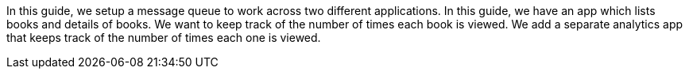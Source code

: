 In this guide, we setup a message queue to work across two different applications.
In this guide, we have an app which lists books and details of books.
We want to keep track of the number of times each book is viewed.
We add a separate analytics app that keeps track of the number of times each one is viewed.